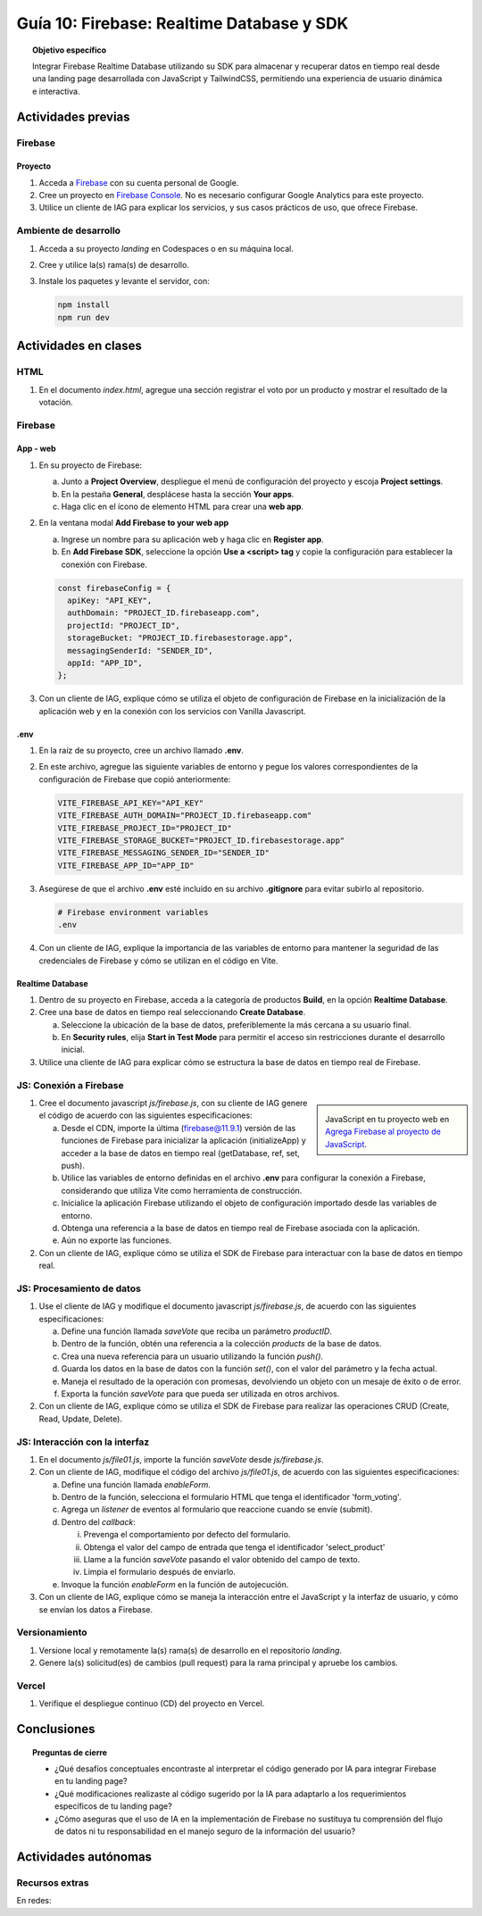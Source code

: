 ..
   Copyright (c) 2025 Allan Avendaño Sudario
   Licensed under Creative Commons Attribution-ShareAlike 4.0 International License
   SPDX-License-Identifier: CC-BY-SA-4.0

==========================================
Guía 10: Firebase: Realtime Database y SDK
==========================================

.. topic:: Objetivo específico
    :class: objetivo

    Integrar Firebase Realtime Database utilizando su SDK para almacenar y recuperar datos en tiempo real desde una landing page desarrollada con JavaScript y TailwindCSS, permitiendo una experiencia de usuario dinámica e interactiva.

Actividades previas
=====================

Firebase
--------

Proyecto
^^^^^^^^

1. Acceda a `Firebase <https://firebase.google.com/>`_ con su cuenta personal de Google.
2. Cree un proyecto en `Firebase Console <https://console.firebase.google.com/>`_. No es necesario configurar Google Analytics para este proyecto.
3. Utilice un cliente de IAG para explicar los servicios, y sus casos prácticos de uso, que ofrece Firebase.

Ambiente de desarrollo
----------------------

1. Acceda a su proyecto *landing* en Codespaces o en su máquina local.
2. Cree y utilice la(s) rama(s) de desarrollo.
3. Instale los paquetes y levante el servidor, con:

   .. code-block:: bash

      npm install
      npm run dev

Actividades en clases
=====================

HTML
----

1. En el documento *index.html*, agregue una sección registrar el voto por un producto y mostrar el resultado de la votación.

   .. dropdown:: Ver el código 
    :color: primary
    
    .. code-block:: html
        :emphasize-lines: 3-27

        <section class="bg-slate-50 dark:bg-gray-900"> ... </section>

        <section class="flex flex-col items-center justify-center bg-white py-8">
            <div class="bg-white p-8 rounded-lg shadow-md w-full max-w-md">
               <h2 class="text-2xl font-bold mb-6 text-center text-gray-800">Vota por tu producto preferido</h2>

               <div class="mb-6">
               <form id="form_voting" class="relative flex items-center">
                  <select id="select_product"
                     class="block appearance-none w-full bg-white border border-gray-300 text-gray-700 py-3 px-4 pr-8 rounded-lg leading-tight focus:outline-none focus:ring-2 focus:ring-blue-500 focus:border-transparent">
                     <option value="" disabled selected>Seleccione un producto</option>
                     <option value="product1">Producto 1</option>
                     <option value="product2">Producto 2</option>
                     <option value="product3">Producto 3</option>
                  </select>
                  <button
                     class="ml-4 bg-blue-500 hover:bg-blue-600 text-white font-bold py-2 px-6 rounded-lg focus:outline-none focus:ring-2 focus:ring-blue-500 focus:ring-opacity-50">
                     VOTAR
                  </button>
               </form>
               </div>

               <div id="canvas" class="border border-gray-300 rounded-lg h-48 w-full p-4 bg-gray-50">
               <p class="text-gray-500 text-center mt-16">Gráfica con los productos más votados</p>
               </div>
            </div>
        </section>

        <div id="toast-interactive" ... > </div>



Firebase
--------

App - web
^^^^^^^^^

1. En su proyecto de Firebase:
   
   a) Junto a **Project Overview**, despliegue el menú de configuración del proyecto y escoja **Project settings**.
   b) En la pestaña **General**, desplácese hasta la sección **Your apps**.
   c) Haga clic en el ícono de elemento HTML para crear una **web app**.

2. En la ventana modal **Add Firebase to your web app** 
    
   a) Ingrese un nombre para su aplicación web y haga clic en **Register app**.
   b) En **Add Firebase SDK**, seleccione la opción **Use a <script> tag** y copie la configuración para establecer la conexión con Firebase.

   
   .. code-block:: javascript

       const firebaseConfig = {
         apiKey: "API_KEY",
         authDomain: "PROJECT_ID.firebaseapp.com",
         projectId: "PROJECT_ID",
         storageBucket: "PROJECT_ID.firebasestorage.app",
         messagingSenderId: "SENDER_ID",
         appId: "APP_ID",
       };

3. Con un cliente de IAG, explique cómo se utiliza el objeto de configuración de Firebase en la inicialización de la aplicación web y en la conexión con los servicios con Vanilla Javascript.

.env
^^^^

1. En la raíz de su proyecto, cree un archivo llamado **.env**.
2. En este archivo, agregue las siguiente variables de entorno y pegue los valores correspondientes de la configuración de Firebase que copió anteriormente:
    
   .. code-block:: env

       VITE_FIREBASE_API_KEY="API_KEY"
       VITE_FIREBASE_AUTH_DOMAIN="PROJECT_ID.firebaseapp.com"
       VITE_FIREBASE_PROJECT_ID="PROJECT_ID"
       VITE_FIREBASE_STORAGE_BUCKET="PROJECT_ID.firebasestorage.app"
       VITE_FIREBASE_MESSAGING_SENDER_ID="SENDER_ID"
       VITE_FIREBASE_APP_ID="APP_ID"

3. Asegúrese de que el archivo **.env** esté incluido en su archivo **.gitignore** para evitar subirlo al repositorio.

   .. code-block:: gitignore

       # Firebase environment variables
       .env

   .. info::

      Al versionar, omita el archivo **.env** en el versionamiento local y remoto, para evitar exponer las credenciales de Firebase.

4. Con un cliente de IAG, explique la importancia de las variables de entorno para mantener la seguridad de las credenciales de Firebase y cómo se utilizan en el código en Vite.

Realtime Database
^^^^^^^^^^^^^^^^^

1. Dentro de su proyecto en Firebase, acceda a la categoría de productos **Build**, en la opción **Realtime Database**.
2. Cree una base de datos en tiempo real seleccionando **Create Database**.
   
   a) Seleccione la ubicación de la base de datos, preferiblemente la más cercana a su usuario final.
   b) En **Security rules**, elija **Start in Test Mode** para permitir el acceso sin restricciones durante el desarrollo inicial. 
   
   .. info::

      **Nota de seguridad**: El modo de prueba permite que cualquier persona pueda leer y escribir en la base de datos sin autenticación. 
      Esto es útil para pruebas, pero asegúrese de cambiar a un modo más seguro antes de desplegar su aplicación en producción.

3. Utilice una cliente de IAG para explicar cómo se estructura la base de datos en tiempo real de Firebase.

JS: Conexión a Firebase
-----------------------

.. sidebar:: 

   .. image:: https://upload.wikimedia.org/wikipedia/commons/thumb/0/0b/New_Firebase_logo.svg/2560px-New_Firebase_logo.svg.png
      
   JavaScript en tu proyecto web en `Agrega Firebase al proyecto de JavaScript <https://firebase.google.com/docs/web/setup>`_.

1. Cree el documento javascript *js/firebase.js*, con su cliente de IAG genere el código de acuerdo con las siguientes especificaciones: 

   a) Desde el CDN, importe la última (firebase@11.9.1) versión de las funciones de Firebase para inicializar la aplicación (initializeApp) y acceder a la base de datos en tiempo real (getDatabase, ref, set, push).
   b) Utilice las variables de entorno definidas en el archivo **.env** para configurar la conexión a Firebase, considerando que utiliza Vite como herramienta de construcción.
   c) Inicialice la aplicación Firebase utilizando el objeto de configuración importado desde las variables de entorno.
   d) Obtenga una referencia a la base de datos en tiempo real de Firebase asociada con la aplicación.
   e) Aún no exporte las funciones.

2. Con un cliente de IAG, explique cómo se utiliza el SDK de Firebase para interactuar con la base de datos en tiempo real.

JS: Procesamiento de datos
--------------------------

1. Use el cliente de IAG y modifique el documento javascript *js/firebase.js*, de acuerdo con las siguientes especificaciones: 

   a) Define una función llamada `saveVote` que reciba un parámetro `productID`.
   b) Dentro de la función, obtén una referencia a la colección `products` de la base de datos.
   c) Crea una nueva referencia para un usuario utilizando la función `push()`.
   d) Guarda los datos en la base de datos con la función `set()`, con el valor del parámetro y la fecha actual.
   e) Maneja el resultado de la operación con promesas, devolviendo un objeto con un mesaje de éxito o de error.
   f) Exporta la función `saveVote` para que pueda ser utilizada en otros archivos.

2. Con un cliente de IAG, explique cómo se utiliza el SDK de Firebase para realizar las operaciones CRUD (Create, Read, Update, Delete).

JS: Interacción con la interfaz
-------------------------------

1. En el documento *js/file01.js*, importe la función `saveVote` desde *js/firebase.js*.
2. Con un cliente de IAG, modifique el código del archivo *js/file01.js*, de acuerdo con las siguientes especificaciones: 

   a) Define una función llamada `enableForm`.
   b) Dentro de la función, selecciona el formulario HTML que tenga el  identificador \'form_voting\'.
   c) Agrega un *listener* de eventos al formulario que reaccione cuando se envíe (submit).
   d) Dentro del *callback*:
      
      (i) Prevenga el comportamiento por defecto del formulario.
      (ii) Obtenga el valor del campo de entrada que tenga el identificador \'select_product\'
      (iii) Llame a la función `saveVote` pasando el valor obtenido del campo de texto.
      (iv) Limpia el formulario después de enviarlo.
   
   e) Invoque la función `enableForm` en la función de autojecución.

3. Con un cliente de IAG, explique cómo se maneja la interacción entre el JavaScript y la interfaz de usuario, y cómo se envían los datos a Firebase.

Versionamiento
--------------

1. Versione local y remotamente la(s) rama(s) de desarrollo en el repositorio *landing*.
2. Genere la(s) solicitud(es) de cambios (pull request) para la rama principal y apruebe los cambios.

Vercel
------

1. Verifique el despliegue continuo (CD) del proyecto en Vercel.

Conclusiones
============

.. topic:: Preguntas de cierre

    * ¿Qué desafíos conceptuales encontraste al interpretar el código generado por IA para integrar Firebase en tu landing page?

    * ¿Qué modificaciones realizaste al código sugerido por la IA para adaptarlo a los requerimientos específicos de tu landing page?

    * ¿Cómo aseguras que el uso de IA en la implementación de Firebase no sustituya tu comprensión del flujo de datos ni tu responsabilidad en el manejo seguro de la información del usuario?

Actividades autónomas
=====================

Recursos extras
------------------------------

En redes:

.. raw:: html

    <blockquote class="twitter-tweet"><p lang="es" dir="ltr">🔥 <a href="https://twitter.com/hashtag/Firebase?src=hash&amp;ref_src=twsrc%5Etfw">#Firebase</a> está preparando un nuevo SDK para JavaScript que hará la librería más ligera y traerá cambios importantes que nos harán refactorizar nuestras apps si queremos aprovechas sus ventajas.<br><br>🧵 Te las cuento en el hilo 👇 <a href="https://t.co/oJHLopDw1J">pic.twitter.com/oJHLopDw1J</a></p>&mdash; Carlos Azaustre 💻 (@carlosazaustre) <a href="https://twitter.com/carlosazaustre/status/1421036271242252288?ref_src=twsrc%5Etfw">July 30, 2021</a></blockquote> <script async src="https://platform.twitter.com/widgets.js" charset="utf-8"></script>